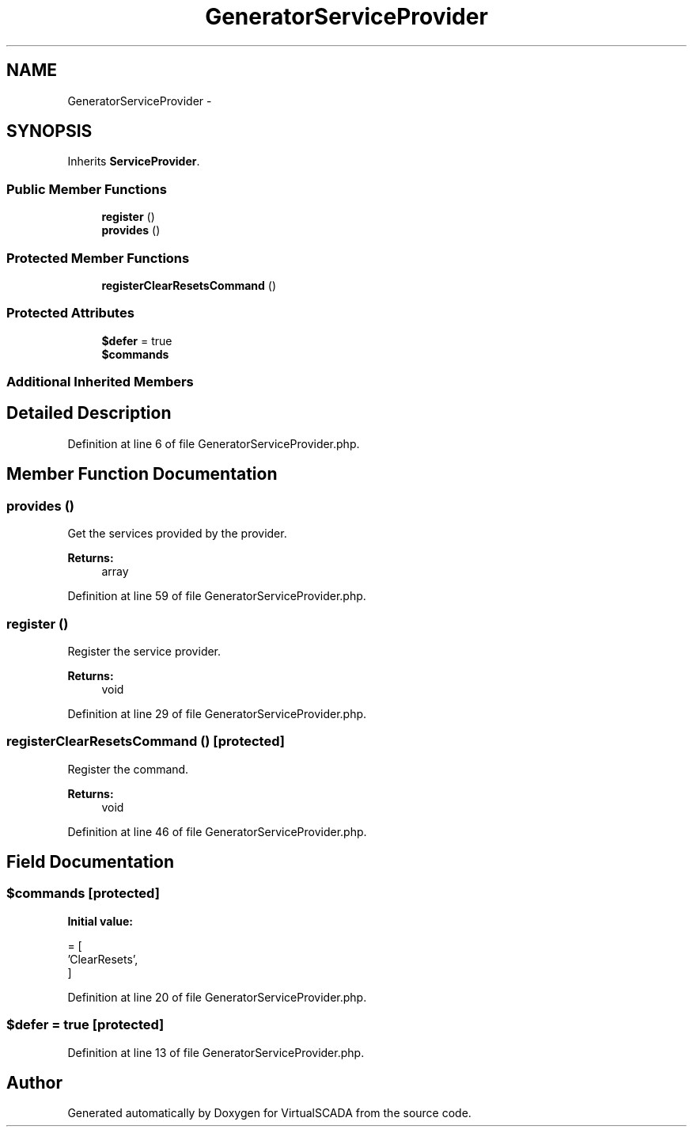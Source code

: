 .TH "GeneratorServiceProvider" 3 "Tue Apr 14 2015" "Version 1.0" "VirtualSCADA" \" -*- nroff -*-
.ad l
.nh
.SH NAME
GeneratorServiceProvider \- 
.SH SYNOPSIS
.br
.PP
.PP
Inherits \fBServiceProvider\fP\&.
.SS "Public Member Functions"

.in +1c
.ti -1c
.RI "\fBregister\fP ()"
.br
.ti -1c
.RI "\fBprovides\fP ()"
.br
.in -1c
.SS "Protected Member Functions"

.in +1c
.ti -1c
.RI "\fBregisterClearResetsCommand\fP ()"
.br
.in -1c
.SS "Protected Attributes"

.in +1c
.ti -1c
.RI "\fB$defer\fP = true"
.br
.ti -1c
.RI "\fB$commands\fP"
.br
.in -1c
.SS "Additional Inherited Members"
.SH "Detailed Description"
.PP 
Definition at line 6 of file GeneratorServiceProvider\&.php\&.
.SH "Member Function Documentation"
.PP 
.SS "provides ()"
Get the services provided by the provider\&.
.PP
\fBReturns:\fP
.RS 4
array 
.RE
.PP

.PP
Definition at line 59 of file GeneratorServiceProvider\&.php\&.
.SS "register ()"
Register the service provider\&.
.PP
\fBReturns:\fP
.RS 4
void 
.RE
.PP

.PP
Definition at line 29 of file GeneratorServiceProvider\&.php\&.
.SS "registerClearResetsCommand ()\fC [protected]\fP"
Register the command\&.
.PP
\fBReturns:\fP
.RS 4
void 
.RE
.PP

.PP
Definition at line 46 of file GeneratorServiceProvider\&.php\&.
.SH "Field Documentation"
.PP 
.SS "$\fBcommands\fP\fC [protected]\fP"
\fBInitial value:\fP
.PP
.nf
= [
        'ClearResets',
    ]
.fi
.PP
Definition at line 20 of file GeneratorServiceProvider\&.php\&.
.SS "$defer = true\fC [protected]\fP"

.PP
Definition at line 13 of file GeneratorServiceProvider\&.php\&.

.SH "Author"
.PP 
Generated automatically by Doxygen for VirtualSCADA from the source code\&.
